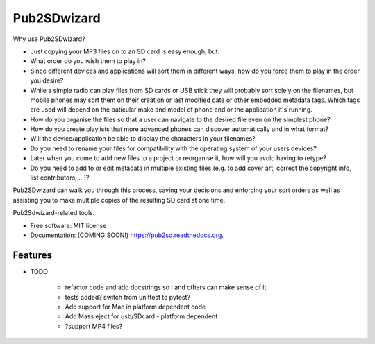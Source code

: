 ===============================
Pub2SDwizard
===============================

.. image:: https://img.shields.io/travis/madskinner/pub2sd.svg
        :target: https://travis-ci.org/madskinner/pub2sd

.. image:: https://img.shields.io/pypi/v/pub2sd.svg
        :target: https://pypi.python.org/pypi/pub2sd

Why use Pub2SDwizard?

- Just copying your  MP3 files on to an SD card is easy enough, but:
-  What order do you wish them to play in?
- Since different devices and applications will sort them in different ways, how do you force them to play in the order you desire?
- While a simple radio can play files from SD cards or USB stick they will probably sort solely on the filenames, but mobile phones may sort them on their creation or last modified date or other embedded metadata tags. Which tags are used will depend on the paticular make and model of phone and or the application it's running.
- How do you organise the files so that a user can navigate to the desired file even on the simplest phone?
- How do you create playlists that more advanced phones can discover automatically and in what format?
- Will the device/application be able to display the characters in your filenames?
- Do you need to rename your files for compatibility with the operating system of your users devices?
- Later when you come to add new files to a project or reorganise it, how will you avoid having to retype?
- Do you need to add to or edit metadata in multiple existing files (e.g. to add cover art, correct the copyright info, list contributors, ...)?

Pub2SDwizard can walk you through this process, saving your decisions and enforcing your sort orders as well as assisting you to make multiple copies of the resulting SD card at one time.

Pub2Sdwizard-related tools.

* Free software: MIT license
* Documentation: (COMING SOON!) https://pub2sd.readthedocs.org.

Features
--------

* TODO

   - refactor code and add docstrings so I and others can make sense of it
   - tests added? switch from unittest to pytest?
   - Add support for Mac in platform dependent code
   - Add Mass eject for usb/SDcard - platform dependent
   - ?support MP4 files?


